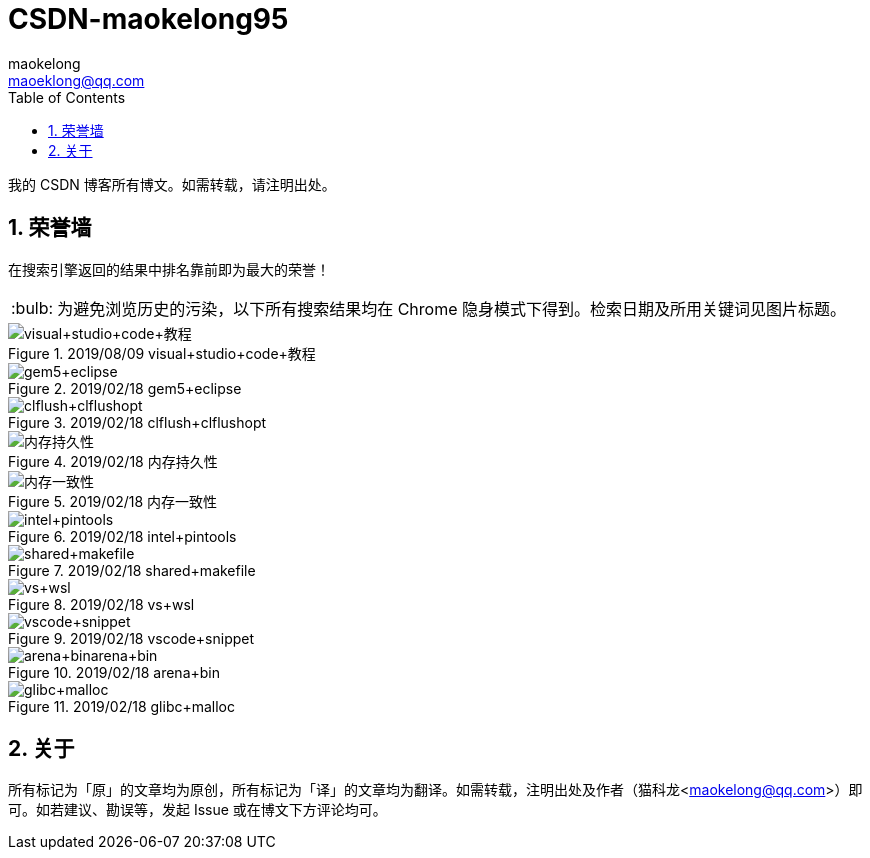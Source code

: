 = CSDN-maokelong95
maokelong <maoeklong@qq.com>
:toc:
:toclevels: 4
:sectnums:
:sectnumlevels: 3
:tip-caption: :bulb:

我的 CSDN 博客所有博文。如需转载，请注明出处。

== 荣誉墙

在搜索引擎返回的结果中排名靠前即为最大的荣誉！

[TIP]
为避免浏览历史的污染，以下所有搜索结果均在 Chrome 隐身模式下得到。检索日期及所用关键词见图片标题。

.2019/08/09 visual+studio+code+教程
image::https://github.com/maokelong/CSDN-maokelong95/blob/master/%E8%8D%A3%E8%AA%89%E5%A2%99/vsc%20%E6%95%99%E7%A8%8B.png[visual+studio+code+教程]

.2019/02/18 gem5+eclipse
image::https://github.com/maokelong/CSDN-maokelong95/blob/master/%E8%8D%A3%E8%AA%89%E5%A2%99/gem5%2Beclipse.png[gem5+eclipse]

.2019/02/18 clflush+clflushopt
image::https://github.com/maokelong/CSDN-maokelong95/blob/master/%E8%8D%A3%E8%AA%89%E5%A2%99/%E6%8C%81%E4%B9%85%E5%8C%96%E6%8C%87%E4%BB%A4.png[clflush+clflushopt]

.2019/02/18 内存持久性
image::https://github.com/maokelong/CSDN-maokelong95/blob/master/%E8%8D%A3%E8%AA%89%E5%A2%99/%E5%86%85%E5%AD%98%E6%8C%81%E4%B9%85%E6%80%A7.png[内存持久性]

.2019/02/18 内存一致性
image::https://github.com/maokelong/CSDN-maokelong95/blob/master/%E8%8D%A3%E8%AA%89%E5%A2%99/%E5%86%85%E5%AD%98%E4%B8%80%E8%87%B4%E6%80%A7.png[内存一致性]

.2019/02/18 intel+pintools
image::https://github.com/maokelong/CSDN-maokelong95/blob/master/%E8%8D%A3%E8%AA%89%E5%A2%99/intel%20pintools.png[intel+pintools]

.2019/02/18 shared+makefile
image::https://github.com/maokelong/CSDN-maokelong95/blob/master/%E8%8D%A3%E8%AA%89%E5%A2%99/shared%2Bmakefile.png[shared+makefile]

.2019/02/18 vs+wsl
image::https://github.com/maokelong/CSDN-maokelong95/blob/master/%E8%8D%A3%E8%AA%89%E5%A2%99/vs%2Bwsl.png[vs+wsl]

.2019/02/18 vscode+snippet
image::https://github.com/maokelong/CSDN-maokelong95/blob/master/%E8%8D%A3%E8%AA%89%E5%A2%99/vscode%2Bsnippet.png[vscode+snippet]

.2019/02/18 arena+bin
image::https://github.com/maokelong/CSDN-maokelong95/blob/master/%E8%8D%A3%E8%AA%89%E5%A2%99/arena%2Bbin.png[arena+binarena+bin]

.2019/02/18 glibc+malloc
image::https://github.com/maokelong/CSDN-maokelong95/blob/master/%E8%8D%A3%E8%AA%89%E5%A2%99/glibc%20malloc.png[glibc+malloc]

== 关于

所有标记为「原」的文章均为原创，所有标记为「译」的文章均为翻译。如需转载，注明出处及作者（猫科龙<maokelong@qq.com>）即可。如若建议、勘误等，发起 Issue 或在博文下方评论均可。
